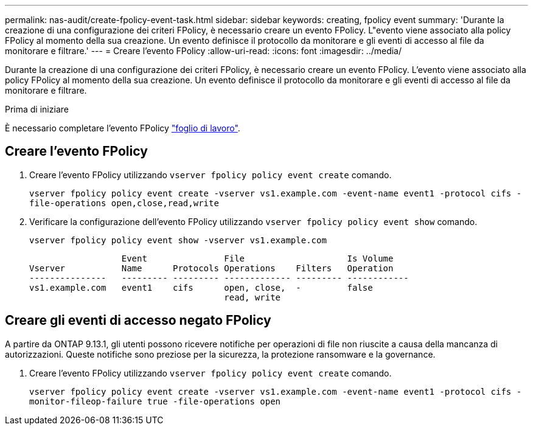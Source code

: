 ---
permalink: nas-audit/create-fpolicy-event-task.html 
sidebar: sidebar 
keywords: creating, fpolicy event 
summary: 'Durante la creazione di una configurazione dei criteri FPolicy, è necessario creare un evento FPolicy. L"evento viene associato alla policy FPolicy al momento della sua creazione. Un evento definisce il protocollo da monitorare e gli eventi di accesso al file da monitorare e filtrare.' 
---
= Creare l'evento FPolicy
:allow-uri-read: 
:icons: font
:imagesdir: ../media/


[role="lead"]
Durante la creazione di una configurazione dei criteri FPolicy, è necessario creare un evento FPolicy. L'evento viene associato alla policy FPolicy al momento della sua creazione. Un evento definisce il protocollo da monitorare e gli eventi di accesso al file da monitorare e filtrare.

.Prima di iniziare
È necessario completare l'evento FPolicy link:../nas-audit/fpolicy-event-config-worksheet-reference.html["foglio di lavoro"].



== Creare l'evento FPolicy

. Creare l'evento FPolicy utilizzando `vserver fpolicy policy event create` comando.
+
`vserver fpolicy policy event create -vserver vs1.example.com -event-name event1 -protocol cifs -file-operations open,close,read,write`

. Verificare la configurazione dell'evento FPolicy utilizzando `vserver fpolicy policy event show` comando.
+
`vserver fpolicy policy event show -vserver vs1.example.com`

+
[listing]
----

                  Event               File                    Is Volume
Vserver           Name      Protocols Operations    Filters   Operation
---------------   --------- --------- ------------- --------- ------------
vs1.example.com   event1    cifs      open, close,  -         false
                                      read, write
----




== Creare gli eventi di accesso negato FPolicy

A partire da ONTAP 9.13.1, gli utenti possono ricevere notifiche per operazioni di file non riuscite a causa della mancanza di autorizzazioni. Queste notifiche sono preziose per la sicurezza, la protezione ransomware e la governance.

. Creare l'evento FPolicy utilizzando `vserver fpolicy policy event create` comando.
+
`vserver fpolicy policy event create -vserver vs1.example.com -event-name event1 -protocol cifs -monitor-fileop-failure true -file-operations open`


